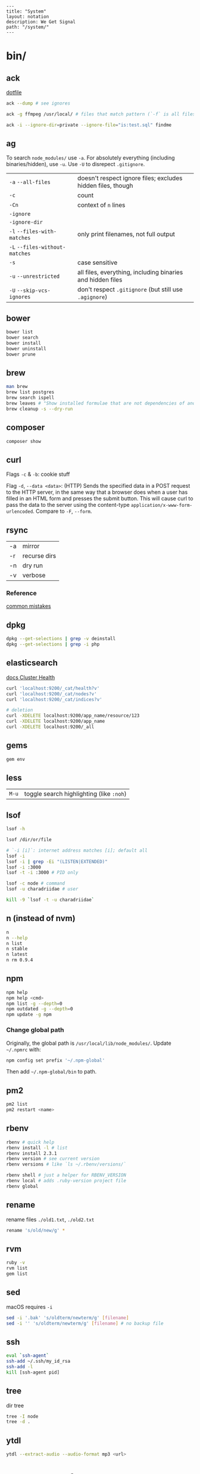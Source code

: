 #+OPTIONS: toc:nil -:nil H:6 ^:nil
#+EXCLUDE_TAGS: noexport
#+BEGIN_EXAMPLE
---
title: "System"
layout: notation
description: We Get Signal
path: "/system/"
---
#+END_EXAMPLE

* bin/
** ack

[[https://github.com/sunflowerseastar/dotfiles/blob/master/.ackrc][dotfile]]

#+BEGIN_SRC sh
ack --dump # see ignores

ack -g ffmpeg /usr/local/ # files that match pattern (`-f` is all files searched)

ack -i --ignore-dir=private --ignore-file="is:test.sql" findme
#+END_SRC

** ag

To search ~node_modules/~ use ~-a~. For absolutely everything (including
binaries/hidden), use ~-u~. Use ~-U~ to disrepect ~.gitignore~.

| ~-a~ ~--all-files~             | doesn't respect ignore files; excludes hidden files, though |
| ~-c~                           | count                                                       |
| ~-Cn~                          | context of ~n~ lines                                        |
| ~-ignore~                      |                                                             |
| ~-ignore-dir~                  |                                                             |
| ~-l~ ~--files-with-matches~    | only print filenames, not full output                       |
| ~-L~ ~--files-without-matches~ |                                                             |
| ~-s~                           | case sensitive                                              |
| ~-u~ ~--unrestricted~          | all files, everything, including binaries and hidden files  |
| ~-U~ ~--skip-vcs-ignores~      | don't respect ~.gitignore~ (but still use ~.agignore~)      |

** bower

#+BEGIN_SRC sh
bower list
bower search
bower install
bower uninstall
bower prune
#+END_SRC

** brew

#+BEGIN_SRC sh
man brew
brew list postgres
brew search ispell
brew leaves # "Show installed formulae that are not dependencies of another installed formula."
brew cleanup -s --dry-run
#+END_SRC

** composer

#+BEGIN_SRC sh
composer show
#+END_SRC

** curl

Flags ~-c~ & ~-b~: cookie stuff

Flag ~-d~, ~--data <data>~: (HTTP) Sends the specified data in a POST
request to the HTTP server, in the same way that a browser does when a
user has filled in an HTML form and presses the submit button. This will
cause curl to pass the data to the server using the content-type
~application/x-www-form-urlencoded~. Compare to ~-F~, ~--form~.

** docker                                                          :noexport:

Docker's changing IP address on macOS is ~docker.for.mac.localhost~
([[https://docs.docker.com/docker-for-mac/networking/#known-limitations-use-cases-and-workarounds][reference]]).

** rsync

| -a | mirror       |
| -r | recurse dirs |
| -n | dry run      |
| -v | verbose      |

*** Reference

[[https://runnable.com/blog/9-common-dockerfile-mistakes][common mistakes]]

** dpkg

#+BEGIN_SRC sh
dpkg --get-selections | grep -v deinstall
dpkg --get-selections | grep -i php
#+END_SRC

** elasticsearch

[[https://www.elastic.co/guide/en/elasticsearch/reference/current/_cluster_health.html][docs Cluster Health]]

#+BEGIN_SRC sh
curl 'localhost:9200/_cat/health?v'
curl 'localhost:9200/_cat/nodes?v'
curl 'localhost:9200/_cat/indices?v'

# deletion
curl -XDELETE localhost:9200/app_name/resource/123
curl -XDELETE localhost:9200/app_name
curl -XDELETE localhost:9200/_all
#+END_SRC

** gems

#+BEGIN_SRC sh
gem env
#+END_SRC

** less

| ~M-u~   | toggle search highlighting (like ~:noh~)   |

** lsof

#+BEGIN_SRC sh
lsof -h

lsof /dir/or/file

# `-i [i]`: internet address matches [i]; default all
lsof -i
lsof -i | grep -Ei "(LISTEN|EXTENDED)"
lsof -i :3000
lsof -t -i :3000 # PID only

lsof -c node # command
lsof -u charadriidae # user

kill -9 `lsof -t -u charadriidae`
#+END_SRC

** n (instead of nvm)

#+BEGIN_SRC sh
n
n --help
n list
n stable
n latest
n rm 0.9.4
#+END_SRC

** npm

#+BEGIN_SRC sh
npm help
npm help <cmd>
npm list -g --depth=0
npm outdated -g --depth=0
npm update -g npm
#+END_SRC

*** Change global path

Originally, the global path is ~/usr/local/lib/node_modules/~. Update ~~/.npmrc~ with:

#+BEGIN_SRC sh
npm config set prefix '~/.npm-global'
#+END_SRC

Then add ~~/.npm-global/bin~ to path.

** pm2

#+BEGIN_SRC sh
pm2 list
pm2 restart <name>
#+END_SRC

** rbenv

#+BEGIN_SRC sh
rbenv # quick help
rbenv install -l # list
rbenv install 2.3.1
rbenv version # see current version
rbenv versions # like `ls ~/.rbenv/versions/`

rbenv shell # just a helper for RBENV_VERSION
rbenv local # adds .ruby-version project file
rbenv global
#+END_SRC

** rename

rename files ~./old1.txt~, ~./old2.txt~

#+BEGIN_SRC sh
rename 's/old/new/g' *
#+END_SRC

** rvm

#+BEGIN_SRC sh
ruby -v
rvm list
gem list
#+END_SRC

** sed

macOS requires ~-i~

#+BEGIN_SRC sh
sed -i '.bak' 's/oldterm/newterm/g' [filename]
sed -i '' 's/oldterm/newterm/g' [filename] # no backup file
#+END_SRC

** ssh

#+BEGIN_SRC sh
eval `ssh-agent`
ssh-add ~/.ssh/my_id_rsa
ssh-add -l
kill [ssh-agent pid]
#+END_SRC

** tree

dir tree

#+BEGIN_SRC sh
tree -I node
tree -d .
#+END_SRC

** ytdl

#+BEGIN_SRC sh
ytdl --extract-audio --audio-format mp3 <url>
#+END_SRC

* Know thyself

#+BEGIN_SRC sh
printenv
history
id
w
uname a
who -a
last -a
getent passwd
whoami
pwd
cat /etc/issue
cat /etc/*release*
cat /proc/version
dpkg -get-selections
mount
df -h
iostat -c 2

# macOS
dscacheutil -q user | grep -A 3 -B 2 -e uid:\ 5'[0-9][0-9]'
dscl . list /Users | grep -v '_'
#+END_SRC

* macOS
** Custom audio

Notification sounds for System Prefs -> Sounds

#+BEGIN_SRC sh
cp my-custom-sound.mp3 ~/Library/Sounds/
#+END_SRC

** Daemons & Agents

~brew services list~

~brew services run|start|stop|restart formula|-all~

Daemons: ~launchd~ and ~launchctl~. ~brew~ plugs into ~launchctl~ via ~brew services~.

Launched at boot: ~/Library/LaunchDaemons~

Launched at login: ~~/Library/LaunchAgents~

** Dictionary

Written in [[http://www.relaxng.org/][RELAX NG]]

- [[https://developer.apple.com/library/content/documentation/UserExperience/Conceptual/DictionaryServicesProgGuide/Introduction/Introduction.html][Apple documentation (archived)]]
- [[https://github.com/afischer/osx-dictionaries][Andrew Fischer's repo]]

** Keychain

[[https://gist.github.com/colinstein/26e249c30f2925762867][Secure CLI Passwords with Keychain Services on Mac OS X]]

** USB
*** CL

#+BEGIN_SRC sh
system_profiler SPUSBDataType
#+END_SRC

*** GUI

- open Audio MIDI Setup application
- cmd + 1 - Audio Devices (input/output, built-in microphone)
- cmd + 2 - MIDI Studio - see USB, Bluetooth, and Network-connected devices... test MIDI

** Reference

- [[https://twitter.com/kevinsuttle][Kevin Suttle]]'s [[https://github.com/kevinSuttle/macOS-Defaults/blob/master/REFERENCE.md][macOS Default Values Command Reference]]
- [[https://twitter.com/mathias][Mathias Bynens]]' [[https://github.com/mathiasbynens/dotfiles/blob/master/.macos][dotfiles/.macos]]

** Misc

| ~cmd + shift + V~     | paste with stripped formatting (might need alt sometimes, not sure here) |
| ~~/Library/Services/~ | Location of AppleScript services (.workflow files)                       |

*** camera issues

#+BEGIN_SRC sh
ps -ax | grep i vdcassistant
kill [pid]
#+END_SRC

*** eject

#+BEGIN_SRC sh
diskutil list
diskutil eject disk2 # disk2 is [device]
#+END_SRC

*** hide/show directories in Finder

#+BEGIN_SRC sh
chflags hidden Pictures
chflags nohidden Pictures
#+END_SRC

*** routing table

#+BEGIN_SRC sh
netstat -rn # like Linux `route -n`
#+END_SRC

*** users with uid 5xx
#+BEGIN_SRC sh
dscacheutil -q user | grep -A 3 -B 2 -e uid:\ 5'[0-9][0-9]'
dscl # then `cd Contact`, `cd Users`, `read [username]`
#+END_SRC

* Misc

#+BEGIN_SRC sh
history -c

identify -format '%w %h' img.png ## measure/get img pixel dims

scp -r <local_spec> <remote_spec>
#+END_SRC

** create mp3 using say & lame

[[https://stackoverflow.com/a/16501717/1052412][Stack Overflow ref]]

#+BEGIN_SRC sh
say -v "Fiona" 'my message' -o output.aiff
lame -m m output.aiff output.mp3
#+END_SRC

** date/time format

[[https://en.wikipedia.org/wiki/ISO_8601][ISO 8601]]

yyyy-mm-ddThh:mm:ss.sssZ

[[https://en.wikipedia.org/wiki/List_of_military_time_zones][Zulu time]]

** gpg/pgp :no_export:

** semver

| ~  | update patches, stay at minor | ~~1.2.3 ≈ 1.2.9~ | ~~1.2.3 ≉ 1.3.0~ |
| \^ | update minor, stay at major   | ~^1.2.3 ≈ 1.9.9~ | ~^1.2.3 ≉ 2.0.0~ |

** Vagrant

Vagrant insecure key: ~~/.vagrant.d/insecure_private_key~

#+BEGIN_SRC sh
vagrant ssh-config # see hostname, port, SSH Key location
#+END_SRC

* Windows

Invert mouse - [[https://superuser.com/questions/310681/inverting-direction-of-mouse-scroll-wheel][Super User]]

#+BEGIN_SRC sh
Get-ItemProperty HKLM:\SYSTEM\CurrentControlSet\Enum\HID\*\*\Device` Parameters FlipFlopWheel -EA 0 | ForEach-Object { Set-ItemProperty $_.PSPath FlipFlopWheel 1 }
#+END_SRC

Find hardware ID:

| Control Panel --> Device Manager --> Mice... --> HID-compliant mouse --> right click --> properties --> Details --> Property (dropdown) = Hardware Ids --> [id: 1st line]

** pid/processes/tasklist/ps

[[https://stackoverflow.com/a/4084263][Stack Overflow answer]]

#+BEGIN_SRC sh
tasklist /O
taskkill /pid [PID]
#+END_SRC

** reference

[[https://medium.com/@vegardye/running-bash-scripts-on-windows-7428abce32ca][Running Bash scripts on Windows]]
